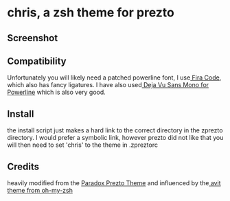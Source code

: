 * chris, a zsh theme for prezto
** Screenshot
[[./res/screenshot.png]]
** Compatibility
Unfortunately you will likely need a patched powerline font, I use[[https://github.com/tonsky/FiraCode][ Fira Code]], which also has fancy ligatures. I have also used[[https://github.com/powerline/fonts/tree/master/DejaVuSansMono][ Deja Vu Sans Mono for Powerline]] which is also very good.
** Install
the install script just makes a hard link to the correct directory in the zprezto directory. I would prefer a symbolic link, however prezto did not like that
you will then need to set 'chris' to the theme in .zpreztorc
** Credits
heavily modified from the [[https://github.com/paradox460/prezto/blob/paradox/modules/prompt/functions/prompt_paradox_setup][Paradox Prezto Theme]] and influenced by the[[https://github.com/robbyrussell/oh-my-zsh/blob/master/themes/avit.zsh-theme][ avit theme from oh-my-zsh]] 
